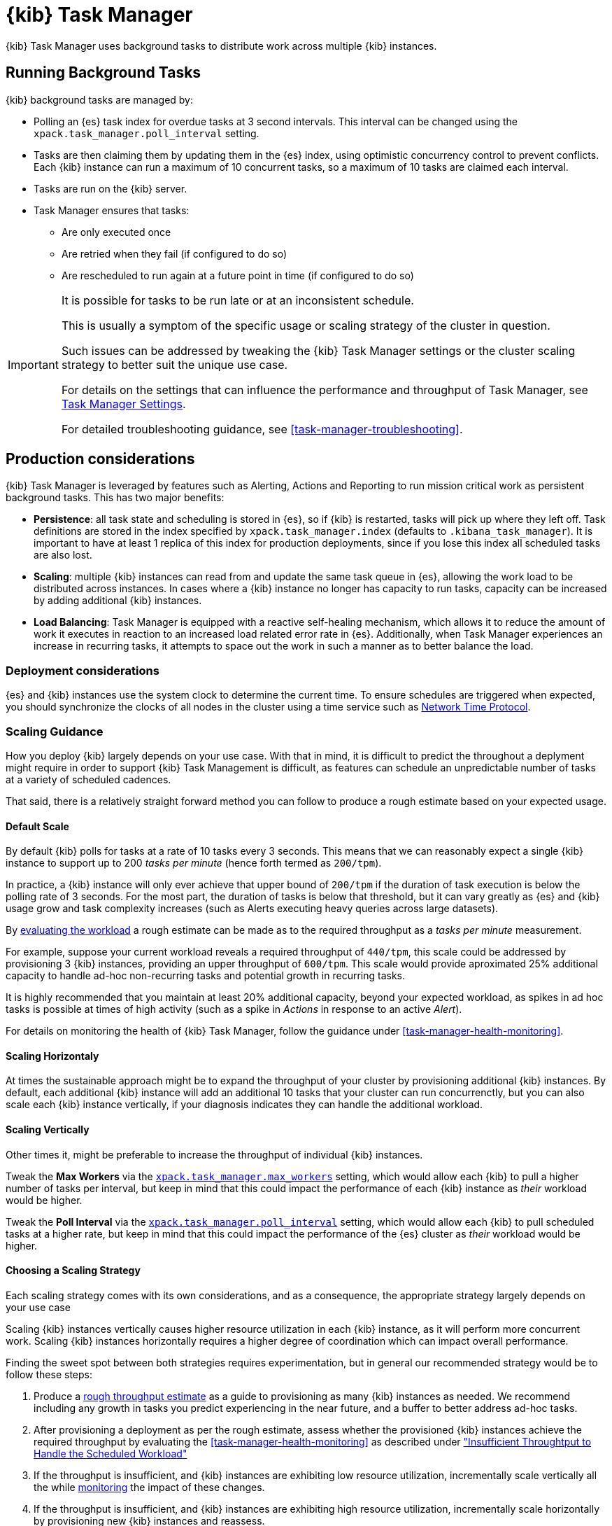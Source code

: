 [role="xpack"]
[[task-manager]]
= {kib} Task Manager

{kib} Task Manager uses background tasks to distribute work across multiple {kib} instances.

[float]
[[task-manager-background-tasks]]
== Running Background Tasks

{kib} background tasks are managed by:

* Polling an {es} task index for overdue tasks at 3 second intervals.  This interval can be changed using the `xpack.task_manager.poll_interval` setting.
* Tasks are then claiming them by updating them in the {es} index, using optimistic concurrency control to prevent conflicts. Each {kib} instance can run a maximum of 10 concurrent tasks, so a maximum of 10 tasks are claimed each interval. 
* Tasks are run on the {kib} server. 
* Task Manager ensures that tasks:
** Are only executed once
** Are retried when they fail (if configured to do so)
** Are rescheduled to run again at a future point in time (if configured to do so)

[IMPORTANT]
==============================================
It is possible for tasks to be run late or at an inconsistent schedule.

This is usually a symptom of the specific usage or scaling strategy of the cluster in question.

Such issues can be addressed by tweaking the {kib} Task Manager settings or the cluster scaling strategy to better suit the unique use case.

For details on the settings that can influence the performance and throughput of Task Manager, see <<task-manager-settings-kb, Task Manager Settings>>.

For detailed troubleshooting guidance, see <<task-manager-troubleshooting>>.
==============================================

[role="xpack"]
[[task-manager-production-considerations]]
== Production considerations

{kib} Task Manager is leveraged by features such as Alerting, Actions and Reporting to run mission critical work as persistent background tasks. This has two major benefits:

* *Persistence*: all task state and scheduling is stored in {es}, so if {kib} is restarted, tasks will pick up where they left off. Task definitions are stored in the index specified by `xpack.task_manager.index` (defaults to `.kibana_task_manager`).  It is important to have at least 1 replica of this index for production deployments, since if you lose this index all scheduled tasks are also lost.
* *Scaling*: multiple {kib} instances can read from and update the same task queue in {es}, allowing the work load to be distributed across instances. In cases where a {kib} instance no longer has capacity to run tasks, capacity can be increased by adding additional {kib} instances.
* *Load Balancing*: Task Manager is equipped with a reactive self-healing mechanism, which allows it to reduce the amount of work it executes in reaction to an increased load related error rate in {es}. Additionally, when Task Manager experiences an increase in recurring tasks, it attempts to space out the work in such a manner as to better balance the load.

[float]
=== Deployment considerations

{es} and {kib} instances use the system clock to determine the current time. To ensure schedules are triggered when expected, you should synchronize the clocks of all nodes in the cluster using a time service such as http://www.ntp.org/[Network Time Protocol].

[float]
[[task-manager-scaling-guidance]]
=== Scaling Guidance

How you deploy {kib} largely depends on your use case. With that in mind, it is difficult to predict the throughout a deplyment might require in order to support {kib} Task Management is difficult, as features can schedule an unpredictable number of tasks at a variety of scheduled cadences.

That said, there is a relatively straight forward method you can follow to produce a rough estimate based on your expected usage.

[float]
[[task-manager-default-scaling]]
==== Default Scale

By default {kib} polls for tasks at a rate of 10 tasks every 3 seconds.
This means that we can reasonably expect a single {kib} instance to support up to 200 _tasks per minute_ (hence forth termed as `200/tpm`).

In practice, a {kib} instance will only ever achieve that upper bound of `200/tpm` if the duration of task execution is below the polling rate of 3 seconds. For the most part, the duration of tasks is below that threshold, but it can vary greatly as {es} and {kib} usage grow and task complexity increases (such as Alerts executing heavy queries across large datasets).

By <<task-manager-health-evaluate-the-workload,evaluating the workload>> a rough estimate can be made as to the required throughput as a _tasks per minute_ measurement.

For example, suppose your current workload reveals a required throughput of `440/tpm`, this scale could be addressed by provisioning 3 {kib} instances, providing an upper throughput of `600/tpm`. This scale would provide aproximated 25% additional capacity to handle ad-hoc non-recurring tasks and potential growth in recurring tasks.

It is highly recommended that you maintain at least 20% additional capacity, beyond your expected workload, as spikes in ad hoc tasks is possible at times of high activity (such as a spike in _Actions_ in response to an active _Alert_).

For details on monitoring the health of {kib} Task Manager, follow the guidance under <<task-manager-health-monitoring>>.

[float]
[[task-manager-scaling-horizontally]]
==== Scaling Horizontaly

At times the sustainable approach might be to expand the throughput of your cluster by provisioning additional {kib} instances.
By default, each additional {kib} instance will add an additional 10 tasks that your cluster can run concurrenctly, but you can also scale each {kib} instance vertically, if your diagnosis indicates they can handle the additional workload.

[float]
[[task-manager-scaling-vertically]]
==== Scaling Vertically

Other times it, might be preferable to increase the throughput of individual {kib} instances.

Tweak the *Max Workers* via the <<task-manager-settings,`xpack.task_manager.max_workers`>> setting, which would allow each {kib} to pull a higher number of tasks per interval, but keep in mind that this could impact the performance of each {kib} instance as _their_ workload would be higher.

Tweak the *Poll Interval* via the <<task-manager-settings,`xpack.task_manager.poll_interval`>> setting, which would allow each {kib} to pull scheduled tasks at a higher rate, but keep in mind that this could impact the performance of the {es} cluster as _their_ workload would be higher.

[float]
[[task-manager-choosing-scaling-strategy]]
==== Choosing a Scaling Strategy

Each scaling strategy comes with its own considerations, and as a consequence, the appropriate strategy largely depends on your use case

Scaling {kib} instances vertically causes higher resource utilization in each {kib} instance, as it will perform more concurrent work.
Scaling {kib} instances horizontally requires a higher degree of coordination which can impact overall performance.

Finding the sweet spot between both strategies requires experimentation, but in general our recommended strategy would be to follow these steps:

1. Produce a <<task-manager-rough-throughput-estimation,rough throughput estimate>> as a guide to provisioning as many {kib} instances as needed. We recommend including any growth in tasks you predict experiencing in the near future, and a buffer to better address ad-hoc tasks.
2. After provisioning a deployment as per the rough estimate, assess whether the provisioned {kib} instances achieve the required throughput by evaluating the <<task-manager-health-monitoring>> as described under <<task-manager-theory-insufficient-throughput,"Insufficient Throughtput to Handle the Scheduled Workload">>
3. If the throughput is insufficient, and {kib} instances are exhibiting low resource utilization, incrementally scale vertically all the while <<kibana-page,monitoring>> the impact of these changes.
4. If the throughput is insufficient, and {kib} instances are exhibiting high resource utilization, incrementally scale horizontally by provisioning new {kib} instances and reassess.

{kib} Task Manager, like the rest of the Elastic Stack, has been designed to scale horizontally, and we recommend taking advantage of this ability to ensure mission ciritcal services such as Alerting and Reporting always have the capacity they need.

Scaling horizontally requires a higher degree of coordination between {kib} instances. One way by which {kib} Task Manager coordinates with other instances is delaying its polling schedule to avoid conflicting with other instances.
By using <<task-manager-health-monitoring>> to evaluate the <<task-manager-health-evaluate-the-runtime,date of the `last_polling_delay`>> across a deployment, we can estimate the frequency at which Task Manager resets its delay mechanism.
A higher frequency suggests {kib} instances conflict at a high rate, which can be addressed by scaling vertically rather than horizontally, in effect reducing the required coordination.

[float]
[[task-manager-rough-throughput-estimation]]
==== Rough Throughput Estimation

Predicting the required throughout a deployment might need to support {kib} Task Management is difficult, as features can schedule an unpredictable number of tasks at a variety of scheduled cadences.
That said, a rough lower bound can be estimated which is then used as a guide.

Throughput is best thought of as a measurements in _tasks per minute_.

As <<task-manager-default-scaling,mentioned above>>, a default {kib} instance can support up to `200/tpm`.

Given a hypothetical deployment of 100 recurring tasks, estimating the required throughput depends entirely on their scheduled cadence.
Suppose we expect to run 50 tasks at a cadence of `10s`, the other 50 at `20m` and in addition, we expect a couple dozen non-recurring tasks every minute.

A non-recurring task requires a single execution, which means that a single {kib} instance could execute all 100 tasks in less than a minute, utilizing only half of its capacity. As these tasks are only executed once, the {kib} instance will sit idle once all tasks have executed.
For that reason, we don't tend to include non-recurring tasks in our _tasks per minute_ calculation. Instead, we ensure a _buffer_ included in the final _lower bound_ to incurr the unpredictable cost of ad-hoc non-recurring tasks.

A recurring task requires as many executions as its cadence can fit into a minute. This means that a recurring task with a `10s` schedule will require as `6/tpm`, as it will be executed 6 times per minute. On the other hand, a recurring tasks with a `20m` schedule, will only execute 3 times per hour, meaning it would only require a throughput of `0.05/tpm`, a number so small it is difficult to take it into account.

For this reason, we recommend grouping tasks by _tasks per minute_ and _tasks per hour_, as demonstrated under <<task-manager-health-evaluate-the-workload,"Evaluate your workload">>, averaging the _per hour_ measurement across all minutes.

Given our predicted workload, we estimate a lower bound throughput of `340/tpm` (`6/tpm` * 50 + `3/tph` * 50 + 20% buffer).
As a default {kib} instance provides us with a throughput of `200/tpm`, a good starting point for our deployment would appear to be to provision 2 {kib} instances. We would then monitor their performance and reassess as the required throughput becomes clearer.

We recognize this is nothing more than a _rough_ estimate, but this rough _tasks per minute_ provides the lower bound that is needed in order to execute tasks on time.
Once you have calculated the rough _tasks per minute_ estimate, we recommend adding a 20% buffer for non-recurring tasks. How much of a buffer is required largely depends on your use case, and as a result we recommend <<task-manager-health-evaluate-the-workload,evaluating your workload>> as it grows to ensure enough of a buffer is provisioned.
